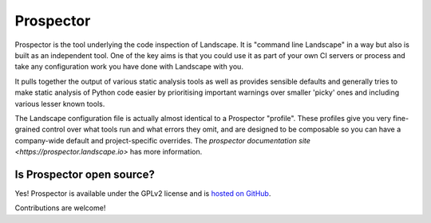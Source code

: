 Prospector
==========

Prospector is the tool underlying the code inspection of Landscape. It is "command line Landscape" in a way
but also is built as an independent tool. One of the key aims is that you could use it as part of your own
CI servers or process and take any configuration work you have done with Landscape with you.

It pulls together the output of various static analysis tools as well as provides sensible defaults and
generally tries to make static analysis of Python code easier by prioritising important warnings over smaller
'picky' ones and including various lesser known tools.

The Landscape configuration file is actually almost identical to a Prospector "profile". These profiles give you
very fine-grained control over what tools run and what errors they omit, and are designed to be composable so you
can have a company-wide default and project-specific overrides. The
`prospector documentation site <https://prospector.landscape.io>` has more information.


Is Prospector open source?
--------------------------

Yes! Prospector is available under the GPLv2 license and is
`hosted on GitHub <https://github.com/landscapeio/prospector>`_.

Contributions are welcome!
